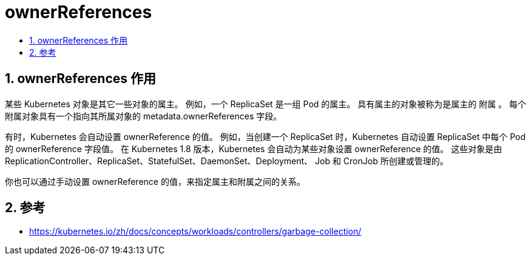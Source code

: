 = ownerReferences
:toc:
:toclevels: 5
:toc-title:
:sectnums:

== ownerReferences 作用
某些 Kubernetes 对象是其它一些对象的属主。 例如，一个 ReplicaSet 是一组 Pod 的属主。 具有属主的对象被称为是属主的 附属 。 每个附属对象具有一个指向其所属对象的 metadata.ownerReferences 字段。

有时，Kubernetes 会自动设置 ownerReference 的值。 例如，当创建一个 ReplicaSet 时，Kubernetes 自动设置 ReplicaSet 中每个 Pod 的 ownerReference 字段值。 在 Kubernetes 1.8 版本，Kubernetes 会自动为某些对象设置 ownerReference 的值。 这些对象是由 ReplicationController、ReplicaSet、StatefulSet、DaemonSet、Deployment、 Job 和 CronJob 所创建或管理的。

你也可以通过手动设置 ownerReference 的值，来指定属主和附属之间的关系。




== 参考
- https://kubernetes.io/zh/docs/concepts/workloads/controllers/garbage-collection/
